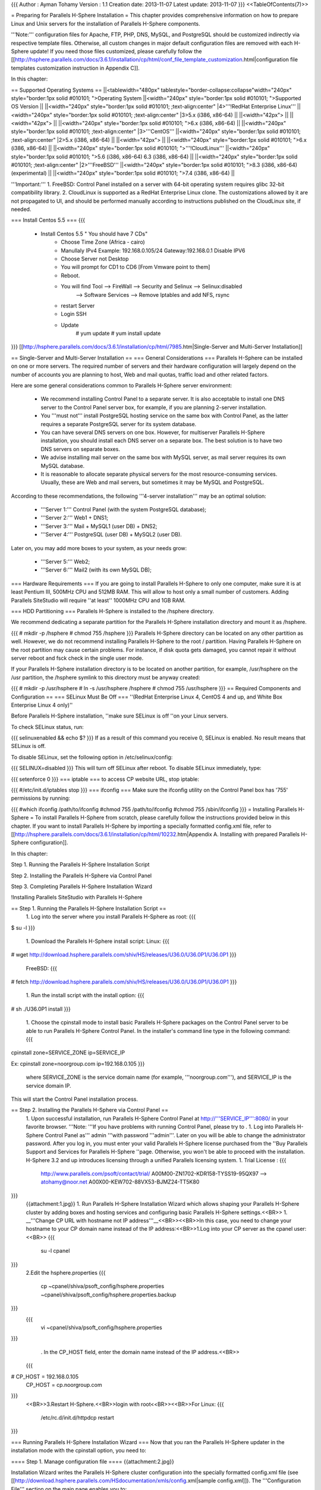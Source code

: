 {{{
Author       : Ayman Tohamy
Version      : 1.1
Creation date: 2013-11-07
Latest update: 2013-11-07
}}}
<<TableOfContents(7)>>

= Preparing for Parallels H-Sphere Installation =
This chapter provides comprehensive information on  how to prepare Linux and Unix servers for the installation of Parallels  H-Sphere components.

'''Note:''' configuration  files for Apache, FTP, PHP, DNS, MySQL, and PostgreSQL should be  customized indirectly via respective template files. Otherwise, all  custom changes in major default configuration files are removed with  each H-Sphere update! If you need those files customized, please  carefully follow the [[http://hsphere.parallels.com/docs/3.6.1/installation/cp/html/conf_file_template_customization.html|configuration file templates customization instruction in Appendix C]].

In this chapter:

== Supported Operating Systems ==
||<tablewidth="480px" tablestyle="border-collapse:collapse"width="240px" style="border:1px solid #010101;                                          ">Operating System ||<width="240px" style="border:1px solid #010101;                                          ">Supported OS Version ||
||<width="240px" style="border:1px solid #010101;                                          ;text-align:center" |4>'''!RedHat Enterprise Linux''' ||<width="240px" style="border:1px solid #010101;                                          ;text-align:center" |3>5.x (i386, x86-64) ||
||<width="42px"> ||
||<width="42px"> ||
||<width="240px" style="border:1px solid #010101;                                          ">6.x (i386, x86-64) ||
||<width="240px" style="border:1px solid #010101;                                          ;text-align:center" |3>'''CentOS''' ||<width="240px" style="border:1px solid #010101;                                          ;text-align:center" |2>5.x (i386, x86-64) ||
||<width="42px"> ||
||<width="240px" style="border:1px solid #010101;                                          ">6.x (i386, x86-64) ||
||<width="240px" style="border:1px solid #010101;                                          ">'''!CloudLinux''' ||<width="240px" style="border:1px solid #010101;                                          ">5.6 (i386, x86-64) 6.3 (i386, x86-64) ||
||<width="240px" style="border:1px solid #010101;                                          ;text-align:center" |2>'''FreeBSD''' ||<width="240px" style="border:1px solid #010101;                                          ">8.3 (i386, x86-64) (experimental) ||
||<width="240px" style="border:1px solid #010101;                                          ">7.4 (i386, x86-64) ||


'''Important:''' 1. FreeBSD: Control Panel installed on a server with 64-bit operating system requires glibc 32-bit compatibility library. 2.  CloudLinux is supported as a RedHat Enterprise Linux clone. The  customizations allowed by it are not propagated to UI, and should be  performed manually according to instructions published on the CloudLinux  site, if needed.

=== Install Centos 5.5 ===
{{{
        - Install Centos 5.5 " You should have 7 CDs"
            - Choose Time Zone (Africa - cairo)
            - Manullaly IPv4 Example: 192.168.0.105/24     Gateway:192.168.0.1
              Disable IPV6
            - Choose Server not Desktop
            - You will prompt for CD1 to CD6 [From Vmware point to them]
            - Reboot.

            - You will find Tool     --> FireWall         -->  Security and Selinux --> Selinux:disabled
                --> Software Services         --> Remove Iptables and add NFS, rsync
            - restart Server

            - Login SSH
            - Update
                # yum update
                # yum install update
}}}
[[http://hsphere.parallels.com/docs/3.6.1/installation/cp/html/7985.htm|Single-Server and Multi-Server Installation]]

== Single-Server and Multi-Server Installation ==
=== General Considerations ===
Parallels H-Sphere can be installed on one or more  servers. The required number of servers and their hardware configuration  will largely depend on the number of accounts you are planning to host,  Web and mail quotas, traffic load and other related factors.

Here are some general considerations common to Parallels H-Sphere server environment:

 * We recommend installing  Control Panel to a separate server. It is also acceptable to install one  DNS server to the Control Panel server box, for example, if you are  planning 2-server installation.
 * You '''must not'''  install PostgreSQL hosting service on the same box with Control Panel,  as the latter requires a separate PostgreSQL server for its system  database.
 * You can have several DNS servers on  one box. However, for multiserver Parallels H-Sphere installation, you  should install each DNS server on a separate box. The best solution is  to have two DNS servers on separate boxes.
 * We advise installing mail server on the same box with MySQL server, as mail server requires its own MySQL database.
 * It  is reasonable to allocate separate physical servers for the most  resource-consuming services. Usually, these are Web and mail servers,  but sometimes it may be MySQL and PostgreSQL.

According to these recommendations, the following '''4-server installation''' may be an optimal solution:

 * '''Server 1:''' Control Panel (with the system PostgreSQL database);
 * '''Server 2:''' Web1 + DNS1;
 * '''Server 3:''' Mail + MySQL1 (user DB) + DNS2;
 * '''Server 4:''' PostgreSQL (user DB) + MySQL2 (user DB).

Later on, you may add more boxes to your system, as your needs grow:

 * '''Server 5:''' Web2;
 * '''Server 6:''' Mail2 (with its own MySQL DB);

=== Hardware Requirements ===
If you are going to install Parallels H-Sphere to  only one computer, make sure it is at least Pentium III, 500MHz CPU and  512MB RAM. This will allow to host only a small number of customers.  Adding Parallels SiteStudio will require ''at least'' 1000MHz CPU and 1GB RAM.

=== HDD Partitioning ===
Parallels H-Sphere is installed to the /hsphere directory.

We recommend dedicating a separate partition for the Parallels H-Sphere installation directory and mount it as /hsphere.

{{{
# mkdir -p /hsphere
# chmod 755 /hsphere
}}}
Parallels H-Sphere directory can be located on any  other partition as well. However, we do not recommend installing  Parallels H-Sphere to the root / partition. Having Parallels H-Sphere on  the root partition may cause certain problems. For instance, if disk  quota gets damaged, you cannot repair it without server reboot and fsck check in the single user mode.

If your Parallels H-Sphere installation directory is to be located on another partition, for example, /usr/hsphere on the /usr partition, the /hsphere symlink to this directory must be anyway created:

{{{
# mkdir -p /usr/hsphere
# ln -s /usr/hsphere /hsphere
# chmod 755 /usr/hsphere
}}}
== Required Components and Configuration ==
=== SELinux Must Be Off ===
''(RedHat Enterprise Linux 4, CentOS 4 and up, and White Box Enterprise Linux 4 only)''

Before Parallels H-Sphere installation, ''make sure SELinux is off ''on your Linux servers.

To check SELinux status, run:

{{{
selinuxenabled && echo $?
}}}
If as a result of this command you receive 0, SELinux is enabled. No result means that SELinux is off.

To disable SELinux, set the following option in /etc/selinux/config:

{{{
SELINUX=disabled
}}}
This will turn off SELinux after reboot. To disable SELinux immediately, type:

{{{
setenforce 0
}}}
=== iptable ===
to access CP website URL, stop iptable:

{{{
#/etc/init.d/iptables stop
}}}
=== ifconfig ===
Make sure the ifconfig utility on the Control Panel box has '755' permissions by running:

{{{
#which ifconfig
/path/to/ifconfig
#chmod 755 /path/to/ifconfig
#chmod 755 /sbin/ifconfig
}}}
= Installing Parallels H-Sphere =
To install Parallels H-Sphere from scratch, please  carefully follow the instructions provided below in this chapter. If you  want to install Parallels H-Sphere by importing a specially formatted config.xml file, refer to [[http://hsphere.parallels.com/docs/3.6.1/installation/cp/html/10232.htm|Appendix A. Installing with prepared Parallels H-Sphere configuration]].

In this chapter:

Step 1. Running the Parallels H-Sphere Installation Script

Step 2. Installing the Parallels H-Sphere via Control Panel

Step 3. Completing Parallels H-Sphere Installation Wizard

!Installing Parallels SiteStudio with Parallels H-Sphere

== Step 1. Running the Parallels H-Sphere Installation Script ==
 1. Log into the server where you install Parallels H-Sphere as root:
 {{{
$ su -l
}}}
 1. Download the Parallels H-Sphere install script: Linux:
 {{{
# wget http://download.hsphere.parallels.com/shiv/HS/releases/U36.0/U36.0P1/U36.0P1
}}}
 FreeBSD:
 {{{
# fetch http://download.hsphere.parallels.com/shiv/HS/releases/U36.0/U36.0P1/U36.0P1
}}}
 1. Run the install script with the install option:
 {{{
# sh ./U36.0P1 install
}}}
 1. Choose the cpinstall  mode to install basic Parallels H-Sphere packages on the Control Panel  server to be able to run Parallels H-Sphere Control Panel. In the  installer's command line type in the following command:
 {{{
cpinstall zone=SERVICE_ZONE ip=SERVICE_IP

Ex:
cpinstall zone=noorgroup.com ip=192.168.0.105
}}}
 where SERVICE_ZONE is the service domain name (for example, '''noorgroup.com'''), and SERVICE_IP is the service domain IP.

This will start the Control Panel installation process.

== Step 2. Installing the Parallels H-Sphere via Control Panel ==
 1. Upon successful installation, run Parallels H-Sphere Control Panel at http://'''SERVICE_IP''':8080/ in your favorite browser. '''Note: '''If you have problems with running Control Panel, please try to .
 1. Log into Parallels H-Sphere Control Panel as''' admin '''with password '''admin'''. Later on you will be able to change the administrator password. After you log in, you must enter your valid Parallels H-Sphere license purchased from the ''Buy Parallels Support and Services for Parallels H-Sphere ''page.  Otherwise, you won't be able to proceed with the installation. H-Sphere  3.2 and up introduces licensing through a unified Parallels licensing  system.
 1. Trial License :
 {{{
        http://www.parallels.com/psoft/contact/trial/
        A00M00-ZN1702-KDR158-TYSS19-95QX97      --> atohamy@noor.net
        A00X00-KEW702-88VX53-BJMZ24-TT5K80
}}}
 {{attachment:1.jpg}}
 1. Run Parallels H-Sphere Installation  Wizard which allows shaping your Parallels H-Sphere cluster by adding  boxes and hosting services and configuring basic Parallels H-Sphere  settings.<<BR>>
 1. __'''Change CP URL with hostname not IP address'''__<<BR>><<BR>>In this case, you need to change your hostname to your CP domain name instead of the IP address:<<BR>>1.Log into your CP server as the cpanel user:<<BR>>
 {{{
    su -l cpanel
}}}
 2.Edit the hsphere.properties
 {{{
    cp ~cpanel/shiva/psoft_config/hsphere.properties ~cpanel/shiva/psoft_config/hsphere.properties.backup
}}}
 {{{
    vi ~cpanel/shiva/psoft_config/hsphere.properties
}}}
  . In the CP_HOST field, enter the domain name instead of the IP address.<<BR>>
 {{{
# CP_HOST = 192.168.0.105
 CP_HOST = cp.noorgroup.com
}}}
 <<BR>>3.Restart H-Sphere.<<BR>>login with root<<BR>><<BR>>For Linux:
 {{{
     /etc/rc.d/init.d/httpdcp restart
}}}

=== Running Parallels H-Sphere Installation Wizard ===
Now that you ran the Parallels H-Sphere updater in the installation mode with the cpinstall option, you need to:

==== Step 1. Manage configuration file ====
{{attachment:2.jpg}}

Installation Wizard writes the Parallels H-Sphere cluster configuration into the specially formatted config.xml file (see [[http://download.hsphere.parallels.com/HSdocumentation/xmls/config.xml|sample config.xml]]). The '''Configuration File''' section on the main page enables you to:

 * '''Import: '''You  upload the prepared XML file from a local machine to Parallels H-Sphere  and later reconfigure Parallels H-Sphere in the wizard. Read more on  Parallels H-Sphere installation from prepared config.xml file;
 * '''Export:''' export config.xml with your Parallels H-Sphere cluster configuration to your local machine.
 * '''Restore to Default:''' choose this option to recreate config.xml and to restart configuring Parallels H-Sphere cluster in the wizard.

==== Step 2. Edit general settings ====
 1. Click the '''Edit General Settings''' icon on the right corner of the '''General Settings''' caption and proceed to the following page: {{attachment:4.jpg}}
 1. * '''System Domain:''' Specify the service domain name here.
  * '''One Server Installation''': check this box if you need a single server installation. You can't add more than one physical server by checking this options.
  * '''Use NAT IP mapping:''' Check this box if you implement [[http://hsphere.parallels.com/docs/3.6.1/installation/cp/html/nat.html|NAT]] on your Parallels H-Sphere.
  * {{attachment:6.jpg}}
 1. Press '''Submit''' and return to the main page of the wizard.

==== Step 3. Add physical servers ====
 1. Click the '''Add Physical Server''' icon on the right corner of the '''Physical Servers''' caption. {{attachment:7.jpg}}
 1. Fill in the form for adding new physical servers and services:
 {{attachment:12.jpg}}
 1. Set physical server Name, IP, root  password, and choose which logical servers (Control Panel, Web, mail,  DNS, MySQL, PostgreSQL) will be installed there. They will be installed  with default settings which can be changed if necessary.<<BR>> {{attachment:13.jpg}} <<BR>>
 1. Click '''Submit'''. After you have added physical servers into Parallels H-Sphere cluster, you will see them on the main page of the wizard:

{{attachment:17.jpg}}

 . We recomended Export Configurations after finish :config.xml
 . {{{
<?xml version="1.0" encoding="UTF-8" standalone="yes"?>
<hsinst>
    <physicalServers>
        <physicalServer password="password" name="cp.noorgroup.com" id="22">
            <logicalServers>
                <logicalServer name="cp.noorgroup.com" id="22" group="cp">
                    <ips>
                        <ip type="service">
                            <addr>192.168.0.105</addr>
                            <mask>255.255.255.0</mask>
                        </ip>
                    </ips>
                </logicalServer>
                <logicalServer name="ns1.noorgroup.com" id="23" group="dns">
                    <ips>
                        <ip type="service">
                            <addr>192.168.0.105</addr>
                            <mask>255.255.255.0</mask>
                        </ip>
                    </ips>
                    <options>
                        <option value="master" name="named_role"/>
                    </options>
                </logicalServer>
            </logicalServers>
            <ip type="service">
                <addr>192.168.0.105</addr>
                <mask>255.255.255.0</mask>
            </ip>
        </physicalServer>
        <physicalServer password="password" name="web.noorgroup.com" id="23">
            <logicalServers>
                <logicalServer name="web.noorgroup.com" id="24" group="unix_hosting">
                    <ips>
                        <ip type="shared">
                            <addr>192.168.0.106</addr>
                            <mask>255.255.255.0</mask>
                        </ip>
                    </ips>
                </logicalServer>
                <logicalServer name="pgsql.noorgroup.com" id="25" group="pgsql">
                    <ips>
                        <ip type="service">
                            <addr>192.168.0.106</addr>
                            <mask>255.255.255.0</mask>
                        </ip>
                    </ips>
                </logicalServer>
                <logicalServer name="mysql.noorgroup.com" id="26" group="mysql">
                    <ips>
                        <ip type="service">
                            <addr>192.168.0.106</addr>
                            <mask>255.255.255.0</mask>
                        </ip>
                    </ips>
                </logicalServer>
            </logicalServers>
            <ip type="service">
                <addr>192.168.0.106</addr>
                <mask>255.255.255.0</mask>
            </ip>
        </physicalServer>
        <physicalServer password="password" name="mail.noorgroup.com" id="24">
            <logicalServers>
                <logicalServer name="ns2.noorgroup.com" id="27" group="dns">
                    <ips>
                        <ip type="service">
                            <addr>192.168.0.108</addr>
                            <mask>255.255.255.0</mask>
                        </ip>
                    </ips>
                    <options>
                        <option value="slave1" name="named_role"/>
                    </options>
                </logicalServer>
                <logicalServer name="mail.noorgroup.com" id="28" group="mail">
                    <ips>
                        <ip type="service">
                            <addr>192.168.0.108</addr>
                            <mask>255.255.255.0</mask>
                        </ip>
                    </ips>
                </logicalServer>
            </logicalServers>
            <ip type="service">
                <addr>192.168.0.108</addr>
                <mask>255.255.255.0</mask>
            </ip>
        </physicalServer>
    </physicalServers>
    <systemzone>noorgroup.com</systemzone>
</hsinst>
}}}
 . Here you may also configure physical server profiles, setting update rules for each physical server or groups of servers. Click '''Manage install/update profiles''' below the Physical Servers form to configure the profiles: {{http://hsphere.parallels.com/docs/3.6.1/installation/cp/html/9156.png||align="bottom",height="211",width="709"}}

==== Step 4. Add logical servers ====
Once physical server is added, you can add logical servers:

 1. Select the type of logical server you want to add and click '''Submit'''. Choosing '''Use defaults for this server''' will apply default names for Parallels H-Sphere logical servers on this server. By default, they are named web'''N''', mail'''N''', ns'''N''', mail'''N''', mysql'''N''', respectively.least
 1. For example :  we need at least two DNS servers, we can add Logical DNS to new phusical mail server" <<BR>><<BR>> {{attachment:14.jpg}}

You can edit logical server parameters, if necessary.

 * {{attachment:15.jpg}} {{attachment:16.jpg}}
 * {{{
    You can edit logical server parameters, if necessary.
    --> DNS : ns1.noorgroup.com
    --> DNS Role : Master (Primary DNS)
        22     cp.noorgroup.com     192.168.0.105        255.255.255.0     cp
        23     ns1.noorgroup.com 192.168.0.105        255.255.255.0     dns (Master DNS Role)

    --> Choose : Return to Main Pre-configuration Page

Add another servers:
    - unix physical web server + Mysql + Pgsql : web.noorgroup.com
        24     web.noorgroup.com     192.168.0.106    255.255.255.0 unix_hosting
        25     pgsql.noorgroup.com     192.168.0.106    255.255.255.0 pgsql
        26     mysql.noorgroup.com     192.168.0.106    255.255.255.0 mysql

    - unix mail server + NS : mail.noorgroup.com & ns2.noorgroup.com
        27     ns2.noorgroup.com     192.168.0.108    255.255.255.0 dns (Slave 1 DNS Role)
        28     mail.noorgroup.com     192.168.0.108    255.255.255.0 mail
}}}

==== Step 5. Choose between full and reduced installation ====
Now that you're done with Parallels H-Sphere configuration:

 1. Click '''Proceed With Installation Wizard.''' '''Note: '''If you choose to '''Skip Installation Wizard''', you will be taken directly to Administrator Control Panel and all your pre-configuration will be lost. {{attachment:18.jpg}}
 1. Choose the installation mode: '''full '''or '''reduced''' installation. {{attachment:19.jpg}} <<BR>><<BR>> {{attachment:20.jpg}}
 1. Press Start to start update then proceed.
 {{{
    ---> Choose with Proceed With Installation Wizard.
    ---> Choose update
    --> If have error update with server whom configured as DNS [ns1.noorgroup.com & ns2.noorgroup.com]
        /hsphere/pkg/updates/U36.0/U36.0P1/update_07.11.13_05_36.log

     -->Edit /etc/hosts
        199.115.104.141 download.hsphere.parallels.com

    --> Test resolving and ping download.hsphere.parallels.com
    --> Update Again
}}}

Aborted Installation If at any point of your installation process, you:

 * Go to your wizard '''Home''' in the middle of installation
 * Loose connection with your browser
 * Skip installation (as on Step 5)

you will have a choice of further actions:

 * '''Proceed with Installation Wizard''' will take you to the point of interrupted installation process
 * '''Go to Admin CP''' will take you to your administrator panel without completing installation
 * '''Clear Installed Data''' will cancel all settings and you can start installation from scratch

== Step 3. Completing Parallels H-Sphere Installation Wizard ==
There are two alternative ways to complete full installation: ''via Control Panel web interface'' or ''running Parallels H-Sphere install/update script with postinstall option''.

=== Option One: completing installation via Control Panel web interface ===
 1. On the page that appears check the servers you want to be updated/installed and click '''Start'''. To see the update log, click the server name link. On  multiserver installations, you can see the update process  simultaneously on each server. To do it, click the logical server links  to switch between the server logs. Update process indicator {{http://hsphere.parallels.com/docs/3.6.1/installation/cp/html/9161.png||align="bottom",height="12",width="23"}} legend:
  * '''Yellow:''' ready for update
  * '''Blue:''' update is running
  * '''Green:''' update successfully finished
  * '''Red:''' update finished with error. If update fails, you will see an error message with details.<<BR>>'''Important:'''  You don't need to restart the whole update process if the update fails  only on a certain server. Just log into this server manually, fix  possible issues and resume this step on this particular server.
  * {{attachment:22.jpg}}
 1. When update is finished and the light turns green, click '''Proceed''' to complete installation.
 1. On the page that appears, click '''Return to Admin CP'''.<<BR>><<BR>> {{attachment:23.jpg}}
 1. You will be taken to administrator Control Panel.

=== Option Two: Completing installation with postinstall option ===
Return to the [[#Step_1._Running_the_Parallels_H-Sphere_Installation_Script]] and choose the postinstall option there:

{{{
postinstall
}}}
= Installing H-Sphere WinBox =
== Preparing Windows Server ==
This chapter gives you information on how to prepare  Windows 2003, Windows 2008 x64, and Windows R2 x64 servers for  installation of Parallels H-Sphere components and notes you should  consider before proceeding to the installation.

'''Notes: '''

{{{
- Parallels  H-Sphere Winbox 3.4 and later are not compatible with Parallels H-Sphere  3.3 and earlier. Update your Parallels H-Sphere to the respective 3.4+  version first.
- We don't install Parallels H-Sphere on live servers.
- On Windows, the users group by default has the read/write permissions  on all disks. Upon Parallels H-Sphere installation, the users group is  stripped of the read/write permissions on the system directory and other  directories that may affect hosting. No other permissions are modified.
If needed, change them by yourself.
}}}
=== Hardware and Partitioning Requirements ===
For better functioning we recommend having not less than 512 MB RAM. And as for partitions it's better to break it into two:

 * C:\ for system files and program files - at least 5 GB.
 * D:\ for users' content - the rest of the HDD.

'''Important:'''''' '''The''' '''partition containing users' content must be NTFS-formatted to support disk space quotas.

=== Software Requirements ===
Before installing Parallels H-Sphere to Windows  platform, make sure your system complies with the following software  requirements:

 1. 64-bit only version of  Windows 2008 Server and Windows 2008 R2 or 32-bit only version of  Windows 2003 Server with the following limitations:
  * Server  must not be PDC (Primary Domain Controller), i.e Parallels H-Sphere  cannot be installed on Windows 2003/2008 SBS because it works only as  PDC.
  * Server must not be in Active Directory mode.
 1. Windows must be up-to-date, all recommended updates must be installed.
 1. IIS6/IIS7 (Internet Information Server) must be set up for WWW and FTP services.<<BR>><<BR>>
 {{{
--> For Windows server 2008 R2 >> Server Manager --> Roles --> Add Web server IIS --> Enable All features
}}}
 On  Windows 2008, ASP.NET 1.1 must be installed (for installation  instructions on Windows 2008 refer to the article at
  . http://blogs.iis.net/bills/archive/2008/06/02/installing-asp-net-1-1-with-iis7-on-vista-and-windows-2008.aspx).
 {{{
Install Framework v1.1, SP1, and ASP.NET's security update to SP1:
--------------------------------------------------------------------------------------
 - Disable IE Enhancement Security [Server manager - Configure IE ESC -- Turn Off]
    •.NET Framework Version 1.1 Redistributable Package
        http://www.microsoft.com/en-us/download/details.aspx?id=26
        [ Direct X - Net Framework4]

    •.NET Framework Version 1.1 Service Pack 1
        http://www.microsoft.com/en-us/download/details.aspx?id=33

    •ASP.NET Security Update for .NET Framework 1.1 SP1
        http://www.microsoft.com/en-us/download/details.aspx?id=2551

        Enable ASP.NET v1.1 ISAPI as an allowed ISAPI extension.
            To do this, open "IIS Manager" administration tool.
             In the features view, click on the "ISAPI and CGI Restrictions" feature.--> Allow

         If doesn't exist --> click "add"
            Extension: C:\Windows\Microsoft.NET\Framework\v1.1.4322\aspnet_isapi.dll
            note: change drive if your system drive is not C:\
            Description: ASP.NET v1.1
}}}

(Optional)  ASP.NET 4.0 (for installation instructions refer to the article at   http://msdn.microsoft.com/en-us/library/5a4x27ek.aspx).

{{{
    http://msdn.microsoft.com/en-us/library/5a4x27ek.aspx
    http://www.microsoft.com/en-us/download/details.aspx?id=40779
}}}
 1. The following ports must be open:
  * 20, 21 (FTP)
  * 80 (HTTP)
  * 443 (HTTPS)
  * 873 (Rsync)
  * 10125 (SOAP) Parallels  H-Sphere includes support for Parallels H-Sphere Windows Services. When  creating a new account on winbox, Windows service method is run with  SOAP (Simple Object Access Protocol). It's a protocol of data  communication between CP and Windows server. To enable support for Win  services in Parallels H-Sphere, go to hsphere.properties file and set: SOAP_SUPPORT = true Also, make port 10125 available on Windows  server. This port is used to connect to Windows services by default. It  can be set in the hsphere.properties file: SOAP_PORT = 10125<<BR>><<BR>>
  {{{
[root@cp ~]# vi ~cpanel/shiva/psoft_config/hsphere.properties
[root@cp ~]# vi /hsphere/local/home/cpanel/shiva/psoft_config/hsphere.properties
                SOAP_SUPPORT = true
                SOAP_PORT = 10125
}}}
 1. These are the default ports for *SQL servers to be open if your customers connect to them via ODBC:
  * 3306 (MySQL)
  * 5432 (PostgreSQL)
  * 1433 (MS SQL)
  '''Note:''' If *SQL server is put on any port other than the default, don't forget to open it.

To access Windows boxes via pcAnywhere or Terminal Service, the ports 5631 and 3389 correspondingly must be open.

 1. On Windows 2003, MDAC 2.8 or later must be installed.
 1. On Windows 2003 R2, the "File Server Resource Manager" component must be installed.
 1. On Windows 2008, the following fix for IIS7 must be installed for WebShell to work: http://support.microsoft.com/kb/960267.

The following third-party commercial products are purchased separately and must be installed prior to Parallels H-Sphere:

 * MS SQL server
 * ColdFusion
 * Miva<<BR>><<BR>>__'''To install MS SQL (2005 for example)'''__
 * {{{
        --> Install SQL (SQl 2005)
            - install SQl 2005 and SQL 2005 SP3 then update and restart server.
            - Install SQL native and SQL Server 2005
            - Select all components
              (SQl Server - Notification - Analaysis - Workstation- Integrated services)
            - keep Default instance Name
            - Use Built-in System account (Local system)
            - Start all services at end of setup
            - Mixed Authentication (Windows & SQL Authentication Mode)
            - during installation will ask you about Visual studio accept and Run Program
            - Install SQL-2005 SP1 with the same settings
            - Install SQLManagementStudio to mange server:
               http://www.microsoft.com/en-us/download/details.aspx?id=8961            - Restart Server
}}}

=== ASP.NET 4.0 Installation ===
We recommend installing ASP.NET 4.0 before the  H-Sphere. However, it is also possible to install ASP.NET 4.0 later. In  this case, the following steps are needed to make it work properly:

 1. In machine.config files residing in %windir%\Microsoft.NET\Framework\v4.0.30319\Config and %windir%\Microsoft.NET\Framework64\v4.0.30319\Config the following changes should be made:
  * Attribute allowDefinition="MachineOnly" should be added to the <section name="identity"/> tag.
  * <identity impersonate="true" /> tag should be added to the <system.web> section.
 1. Ensure that ASP.NET 4.0 ISAPI modules are added to the IIS and are allowed.<<BR>>
 {{{
 To do this, open "IIS Manager" administration tool.
 In the features view, click on the "ISAPI and CGI Restrictions" feature.--> Allow ASP.NET V4
}}}

=== Peculiarities of Parallels H-Sphere's Work Under Windows 2008 x64 and Windows 2008 R2 x64 ===
Please consider the following when you intend to install Parallels H-Sphere on Windows 2008 x64 and Windows 2008 R2 x64 servers:

 1. The following third-party products are not supported:
  * SharePoint
  * OsCommerce
  * EasyAppSvc
  * ColdFusion
 1. Miva doesn't support Windows 2008 and hence is not available.
 1. SSL certificate is not correctly set when switching from shared to dedicated IP. Workaround: manually switch SSL off and on from CP.
 1. 64-bit application pools don't work properly if FTP Service is stopped. <<BR>>
 {{{
Workaround: start Windows FTP Service
[ FTP Publishing service (win2008) - Microsoft FTP Service (windows 2008 R2)].
}}}
 1. Signup UI allows entering password that doesn't meet default Windows 2008 password policy.
 {{{
Workaround: disable password complexity requirements policy:

go to Local Security Policy -> Accounts Policies -> Password Policy and set Password must meet complexity requirements to "Disabled".
}}}

=== Peculiarities of Parallels H-Sphere work under Windows 2003 ===
Please consider the following when you intend to install Parallels H-Sphere on Windows 2003 servers:

 1. Parallels H-Sphere works with IIS 6 compatible mode.
 1. In Parallels H-Sphere shared SSL scheme works with IIS 6.0.
 1. CDONTS  object library doesn't work on Windows 2003. We recommend using CDO  instead of CDONTS on all Windows servers, since it is a newer and more  flexible.

== Installing Parallels H-Sphere Winbox ==
To install Parallels H-Sphere Winbox, please perform the steps provided below in this chapter.

In this chapter:

=== Step 1. Adding Physical Server ===
'''To add a Windows physical server:'''

 1. In the Control Panel, go to '''E. Manager''' > '''Servers''' > '''Add P.Server''' and fill in the form:
  1. Enter the name of the physical server, its IP and associated net mask.
  1. Specify the name of administrative account (usually, ''hsadmin'') and its password, so that CP is able to connect to the Windows box.
  {{{
    --> Name: winweb.noorgroup.com
    --> IP1: 192.168.0.107
    --> Mask:255.255.255.0
    --> Create local account called it : admin and password : same as control panel admin
    --> login : admin
    --> Password:
    --> OS Type: Windows
}}}
  {{attachment:27.jpg}}
  1. Submit the form
 1. Add physical server groups according to the hosting type: Windows Web hosting, MS SQL hosting, or both. To add a group:
  1. .   1. Go to '''E.Manager''' -> '''Servers''' -> '''Server Groups'''.
   1. At the bottom of the page that appears, enter the name of the server group and select its type.
   1. Click '''Add'''.
  1. .   1. Go to '''E.Manager'''-> '''Servers''' -> '''P.Servers'''.
   1. Click the name of the physical server.
   1. In the '''Add Group''' field, select a server group and click''' Add'''.
   {{{
    --> win servers
    --> MS SQL Server
}}}
   {{attachment:28.jpg}}
 1. Assign  physical server profile: your Windows server will be installed and  updated according to the rules specified in this profile:
  1. Go to '''E.Manager''' > '''Update''' >''' Physical server profiles''' {{attachment:29.jpg}} <<BR>><<BR>><<BR>>
  1. Choose the box and click the '''Add''' button {{attachment:30.jpg}}
  1. Name and configure your profile in the form that appears<<BR>>
  1. {{{
New Windows Profile
        -->  Name: Win+SQL
        -->  Enable : Update only pointed logical server groups -->  MsSQL & Windows Hosting
        -->  Enable Log level : 6
        -->  Enable Location of users home (applicable for windows_hosting group only) : C:\Hosting
        -->  Enable  Name of MSSQL server instance (applicable for MsSQL group only) : winweb
}}}
  {{attachment:31.jpg}} <<BR>>
  1. Click '''Save''' to apply. Profile will appear in the list of existing profiles.
  1. Click the '''Assign Profiles''' to '''Physical Servers''' link and apply.
  {{{
        --> choose Assign Profiles to Windows Physical Servers
        --> Check Physical server (winweb.noorgroup.com) --> choose profile (Win+SQL) --> Apply
}}}
  {{attachment:32.jpg}}

=== Step 2. Adding Logical Server ===
To add a windows web logical server:

 1. In your administrator control panel go to '''E.Manager''' > '''Servers '''> '''Add L.Server'''.
 1. On the page that appears, enter the properties of the logical server.<<BR>><<BR>>
 {{{
    Name     winweb.noorgroup.com
    Group     win servers
    Server Type     Windows 2000
    Description     Windows Web Server
}}}
 {{attachment:33.jpg}} <<BR>>
 1. Click  Submit to create a logical server. You will proceed to the page where  you can configure other parameters for this logical server:
  1. Enable user signup on this server.
  1. Add IP range available for hosting on this server.<<BR>><<BR>>
  {{{
    ---> From 192.168.0.107 to 192.168.0.107
    -->  Mask : 255.255.255.0
    -->  Type: Shared IP
    -->  Press : Submit
}}}
  1. Automatically  generate custom DNS records by clicking Generate in front  of Generate  custom DNS records for Windows logical server.<<BR>>
  {{{
    --> Custom DNS record will be created :
        winweb.noorgroup.com    86400   IN      A       192.168.0.107
}}}
  1. Configure additional options specific to Windows logical server type.<<BR>>
  {{{
--> Prohibit users from switching to dedicated IP-->  set
}}}
  {{attachment:34.jpg}} <<BR>>
 1. Add/Check DNS records for this logical server in '''E.Manager '''> '''DNS Manager '''menu. Make sure you created a custom A record for this logical server.
 {{{
winweb.noorgroup.com    86400   IN      A       192.168.0.107
}}}
 {{attachment:39.jpg|39.Jpg}}
 1. To Add another MS SQL Logical server<<BR>><<BR>>
 {{{
    Name     mssql.noorgroup.com
    Group     MS SQL Server
    Server Type     Windows 2000
    Description     MS SQL Server
    Physical Server     winweb.noorgroup.com
    Available for signup     Enable
    Status     0
    IPs     192.168.0.107 [255.255.255.0] (Service IP) null Reseller Aliases use this IP
    Generate custom DNS records for this logical server
    Custom DNS record created: mssql.noorgroup.com     86400     IN     A     192.168.0.107
}}}
 1. create a logical server:<<BR>><<BR>> {{attachment:36.jpg}} <<BR>>
 1. Add IP Address Range:<<BR>><<BR>> {{attachment:37.jpg}} <<BR>>
 1. Generate Custom DNS record / Enable SignUp<<BR>><<BR>>

{{attachment:38.jpg}} <<BR>><<BR>>

=== Step 3. Adding New Windows Server to NAT Configured Cluster ===
If you are adding new Windows server to a NAT configured Parallels H-Sphere cluster, you must add this server's IPs to the:

 . ~cpanel/shiva/psoft_config/ips-map.xml file.

=== Step 4. Installing Parallels H-Sphere MSI Package ===
To install Parallels H-Sphere for Windows:

 1. Download Parallels H-Sphere Windows HsCore and HsInstaller MSI packages for your OS:
  * Windows 2003:
   1. http://download.hsphere.parallels.com/shiv/HS/releases/U36.0/U36.0/HsCore_x86.msi
   1. http://download.hsphere.parallels.com/shiv/HS/releases/U36.0/U36.0/HsInstaller_x86.msi
  * Windows 2008 x64 and Windows 2008 R2 x64:
   1. http://download.hsphere.parallels.com/shiv/HS/releases/U36.0/U36.0/HsCore_x64.msi
   1. http://download.hsphere.parallels.com/shiv/HS/releases/U36.0/U36.0/HsInstaller_x64.msi
   1. http://download.hsphere.parallels.com/shiv/HS/releases/U36.0/U36.0/HsGeneralHosting_IIS75_x64.msi
   1. http://download.hsphere.parallels.com/shiv/HS/releases/U36.0/U36.0/HsWeb_IIS75_x64.msi
 1. Run the HsCore installer and follow its instructions.
 {{{
Note: On this step you can choose the Parallels H-Sphere folder. By default,
it is C:\Program Files\HSphere.
After the installation you won't be able to change the Parallels H-Sphere location.
}}}
 {{attachment:40.jpg}} <<BR>>
 1. Ensure that you have create local admin account at winweb server:
 {{{
    --> Create local account called it : admin and password : same as control panel admin
    ---> Enter H-spher admin username and password
    --> username:admin
    --> password:
}}}
 1. Run the HsInstaller installer and follow its instructions.<<BR>><<BR>> {{attachment:41.jpg}} <<BR>>
 1. Start H-Spher service from WINWEB server (Services.msc) <<BR>><<BR>> {{attachment:45.jpg}} <<BR>>
 1. In administrator control panel, go to '''E.Manager -> Update -> Update Boxes'''. Check your Winbox server and click '''Start Update'''  to run Parallels H-Sphere Update Wizard to complete the installation.  This will automatically install all other required packages to  your  Winbox. <<BR>>[[attachment:42.jpg]]<<BR>>
 1. Now you will have all servers updated:

[[attachment:46.jpg]]

{{{
Important:
---------
Parallels H-Sphere Winbox resources are installed by means of respective MSI packages.
Some
 third-party Parallels H-Sphere services (like Miva or ColdFusion) won't
 be installed to the Windows server if the original software is absent
on the box. First, install the third-party software, and then run the
Update Wizard on this box again to install respective Parallels H-Sphere
 MSI packages (HSMiva, HSColdFusion, etc).
}}}
